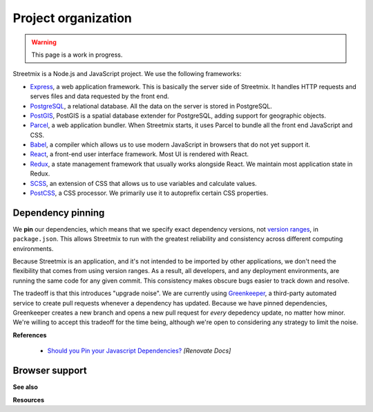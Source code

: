 Project organization
====================

.. warning::

   This page is a work in progress.

Streetmix is a Node.js and JavaScript project. We use the following frameworks:

- `Express <https://expressjs.com/>`_, a web application framework. This is basically the server side of Streetmix. It handles HTTP requests and serves files and data requested by the front end.
- `PostgreSQL <https://www.postgresql.org/>`_, a relational database. All the data on the server is stored in PostgreSQL.
- `PostGIS <https://postgis.net/>`_, PostGIS is a spatial database extender for PostgreSQL, adding support for geographic objects.
- `Parcel <https://parceljs.org/>`_, a web application bundler. When Streetmix starts, it uses Parcel to bundle all the front end JavaScript and CSS.
- `Babel <https://babeljs.io/>`_, a compiler which allows us to use modern JavaScript in browsers that do not yet support it.
- `React <https://reactjs.org/>`_, a front-end user interface framework. Most UI is rendered with React.
- `Redux <https://redux.js.org/>`_, a state management framework that usually works alongside React. We maintain most application state in Redux.
- `SCSS <https://sass-lang.com/>`_, an extension of CSS that allows us to use variables and calculate values.
- `PostCSS <https://postcss.org/>`_, a CSS processor. We primarily use it to autoprefix certain CSS properties.


Dependency pinning
------------------

We **pin** our dependencies, which means that we specify exact dependency versions, not `version ranges <https://semver.org/>`_, in ``package.json``. This allows Streetmix to run with the greatest reliability and consistency across different computing environments.

Because Streetmix is an application, and it's not intended to be imported by other applications, we don't need the flexibility that comes from using version ranges. As a result, all developers, and any deployment environments, are running the same code for any given commit. This consistency makes obscure bugs easier to track down and resolve.

The tradeoff is that this introduces "upgrade noise". We are currently using `Greenkeeper <https://greenkeeper.io/>`_, a third-party automated service to create pull requests whenever a dependency has updated. Because we have pinned dependencies, Greenkeeper creates a new branch and opens a new pull request for *every* depedency update, no matter how minor. We're willing to accept this tradeoff for the time being, although we're open to considering any strategy to limit the noise.

**References**

  - `Should you Pin your Javascript Dependencies? <https://renovatebot.com/docs/dependency-pinning/>`_ *[Renovate Docs]*


Browser support
---------------



**See also**

**Resources**


